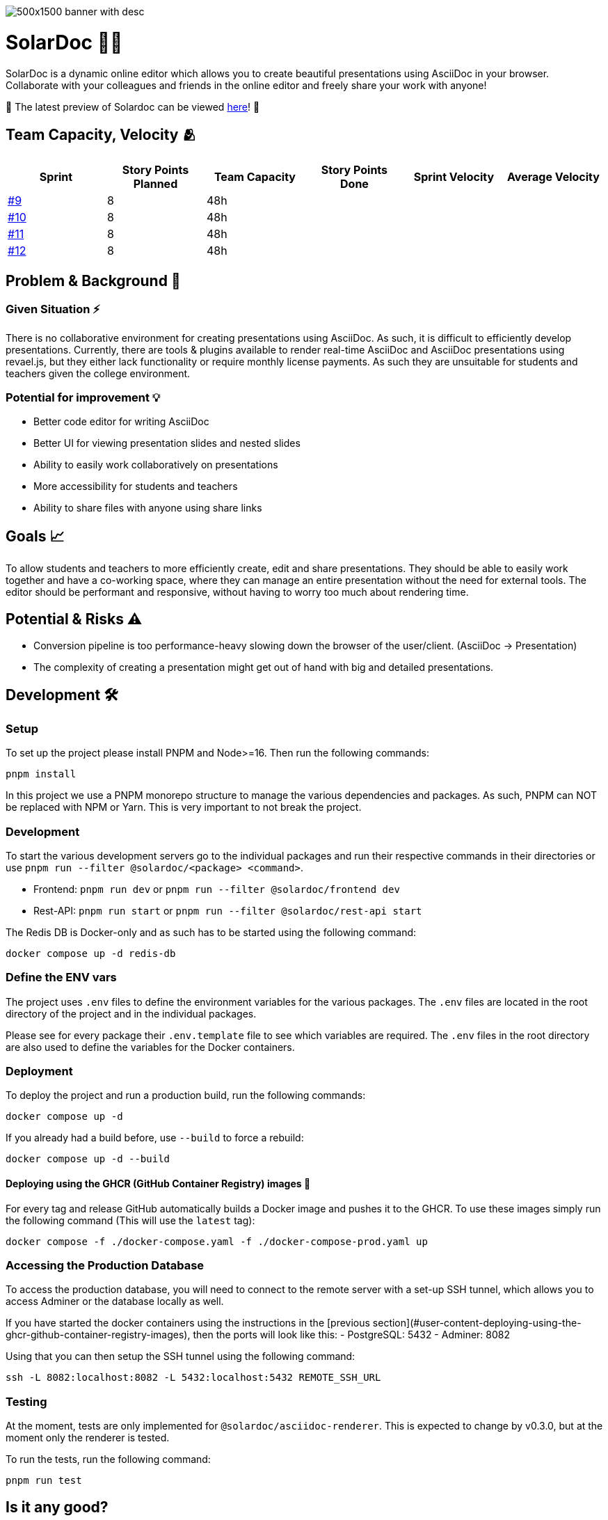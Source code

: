 image::images/500x1500-banner-with-desc.png[]

= SolarDoc 🌌✨

SolarDoc is a dynamic online editor which allows you to create beautiful presentations using AsciiDoc in your browser. Collaborate with your colleagues and friends in the online editor and freely share your work with anyone!

🚀 The latest preview of Solardoc can be viewed https://solardoc.htl-leonding.ac.at[here]! 🚀

## Team Capacity, Velocity 🫂

|===
| Sprint | Story Points Planned |Team Capacity | Story Points Done | Sprint Velocity | Average Velocity

| https://github.com/SYP-AHIF-2023-24-25/SolarDoc/milestone/10[#9] 
| 8 
| 48h 
| 
| 
| 

| https://github.com/SYP-AHIF-2023-24-25/SolarDoc/milestone/11[#10] 
| 8 
| 48h 
| 
| 
| 

| https://github.com/SYP-AHIF-2023-24-25/SolarDoc/milestone/12[#11] 
| 8 
| 48h 
| 
| 
| 

| https://github.com/SYP-AHIF-2023-24-25/SolarDoc/milestone/13[#12] 
| 8 
| 48h 
| 
| 
| 
|===

== Problem & Background 🛑

=== Given Situation ⚡

There is no collaborative environment for creating presentations using AsciiDoc. As such, it is difficult to efficiently develop presentations. Currently, there are tools & plugins available to render real-time AsciiDoc and AsciiDoc presentations using revael.js, but they either lack functionality or require monthly license payments. As such they are unsuitable for students and teachers given the college environment.

=== Potential for improvement 💡

- Better code editor for writing AsciiDoc
- Better UI for viewing presentation slides and nested slides
- Ability to easily work collaboratively on presentations
- More accessibility for students and teachers
- Ability to share files with anyone using share links

== Goals 📈

To allow students and teachers to more efficiently create, edit and share presentations. They should be able to easily work together and have a co-working space, where they can manage an entire presentation without the need for external tools. The editor should be performant and responsive, without having to worry too much about rendering time.

== Potential & Risks ⚠️

- Conversion pipeline is too performance-heavy slowing down the browser of the user/client. (AsciiDoc -> Presentation)
- The complexity of creating a presentation might get out of hand with big and detailed presentations.

== Development 🛠

=== Setup

To set up the project please install PNPM and Node>=16. Then run the following commands:

[source,bash]
----
pnpm install
----

In this project we use a PNPM monorepo structure to manage the various dependencies and packages. As such, PNPM can NOT
be replaced with NPM or Yarn. This is very important to not break the project.

=== Development

To start the various development servers go to the individual packages and run their respective commands in their
directories or use `pnpm run --filter @solardoc/<package> <command>`.

- Frontend: `pnpm run dev` or `pnpm run --filter @solardoc/frontend dev`
- Rest-API: `pnpm run start` or `pnpm run --filter @solardoc/rest-api start`

The Redis DB is Docker-only and as such has to be started using the following command:

[source,bash]
----
docker compose up -d redis-db
----

=== Define the ENV vars

The project uses `.env` files to define the environment variables for the various packages. The `.env` files are
located in the root directory of the project and in the individual packages.

Please see for every package their `.env.template` file to see which variables are required. The `.env` files in the
root directory are also used to define the variables for the Docker containers.

=== Deployment

To deploy the project and run a production build, run the following commands:

[source,bash]
----
docker compose up -d
----

If you already had a build before, use `--build` to force a rebuild:

[source,bash]
----
docker compose up -d --build
----

==== Deploying using the GHCR (GitHub Container Registry) images 🐳

For every tag and release GitHub automatically builds a Docker image and pushes it to the GHCR. To use these images
simply run the following command (This will use the `latest` tag):

[source,bash]
----
docker compose -f ./docker-compose.yaml -f ./docker-compose-prod.yaml up
----

=== Accessing the Production Database

To access the production database, you will need to connect to the remote server with a set-up SSH tunnel, which allows you to access Adminer or the database locally as well.

If you have started the docker containers using the instructions in the [previous section](#user-content-deploying-using-the-ghcr-github-container-registry-images), then the ports will look like this:
- PostgreSQL: 5432
- Adminer: 8082

Using that you can then setup the SSH tunnel using the following command:

```bash
ssh -L 8082:localhost:8082 -L 5432:localhost:5432 REMOTE_SSH_URL
```

=== Testing

At the moment, tests are only implemented for `@solardoc/asciidoc-renderer`. This is expected to change by v0.3.0, but
at the moment only the renderer is tested.

To run the tests, run the following command:

[source,bash]
----
pnpm run test
----

== Is it any good?

https://news.ycombinator.com/item?id=3067434[Yes.]

